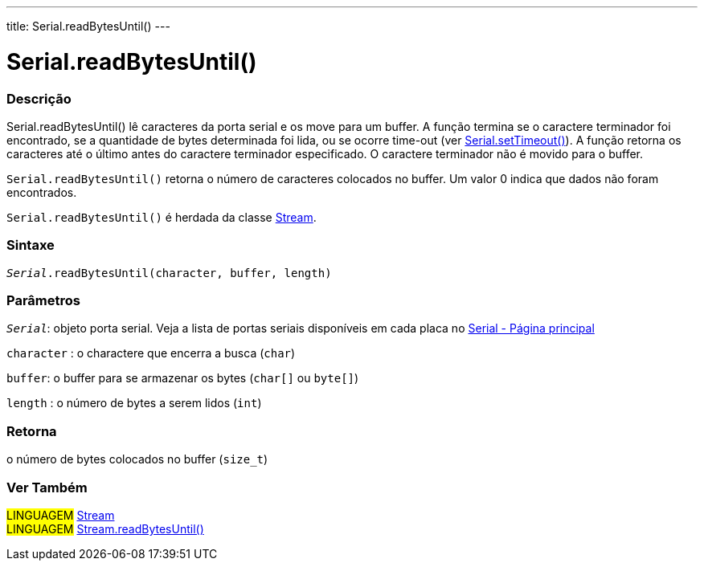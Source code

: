 ---
title: Serial.readBytesUntil()
---

= Serial.readBytesUntil()

// OVERVIEW SECTION STARTS
[#overview]
--

[float]
=== Descrição
Serial.readBytesUntil() lê caracteres da porta serial e os move para um buffer. A função termina se o caractere terminador foi encontrado, se a quantidade de bytes determinada foi lida, ou se ocorre time-out (ver link:../settimeout[Serial.setTimeout()]). A função retorna os caracteres até o último antes do caractere terminador especificado. O caractere terminador não é movido para o buffer.

`Serial.readBytesUntil()` retorna o número de caracteres colocados no buffer. Um valor 0 indica que dados não foram encontrados.

`Serial.readBytesUntil()` é herdada da classe link:../../stream[Stream].
[%hardbreaks]


[float]
=== Sintaxe
`_Serial_.readBytesUntil(character, buffer, length)`


[float]
=== Parâmetros
`_Serial_`: objeto porta serial. Veja a lista de portas seriais disponíveis em cada placa no link:../../serial[Serial - Página principal]

`character` : o charactere que encerra a busca (`char`)

`buffer`: o buffer para se armazenar os bytes (`char[]` ou `byte[]`)

`length` : o número de bytes a serem lidos (`int`)

[float]
=== Retorna
o número de bytes colocados no buffer (`size_t`)

--
// OVERVIEW SECTION ENDS


// SEE ALSO SECTION
[#see_also]
--

[float]
=== Ver Também

[role="language"]
#LINGUAGEM# link:../../stream[Stream] +
#LINGUAGEM# link:../../stream/streamreadbytesuntil[Stream.readBytesUntil()]

--
// SEE ALSO SECTION ENDS
